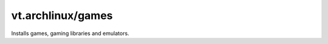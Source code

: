 vt.archlinux/games
==================

.. This file was generated by Ansigenome. Do not edit this file directly but
.. instead have a look at the files in the ./meta/ directory.




Installs games, gaming libraries and emulators.








